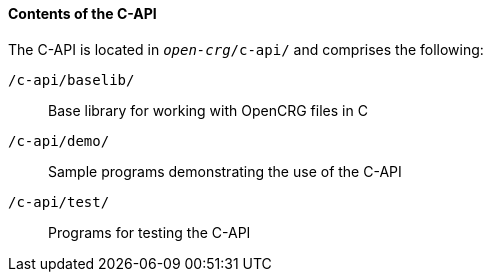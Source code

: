 ==== Contents of the C-API

The C-API is located in `_open-crg_/c-api/` and comprises the following:

`/c-api/baselib/`:: Base library for working with OpenCRG files in C
`/c-api/demo/`:: Sample programs demonstrating the use of the C-API
`/c-api/test/`:: Programs for testing the C-API